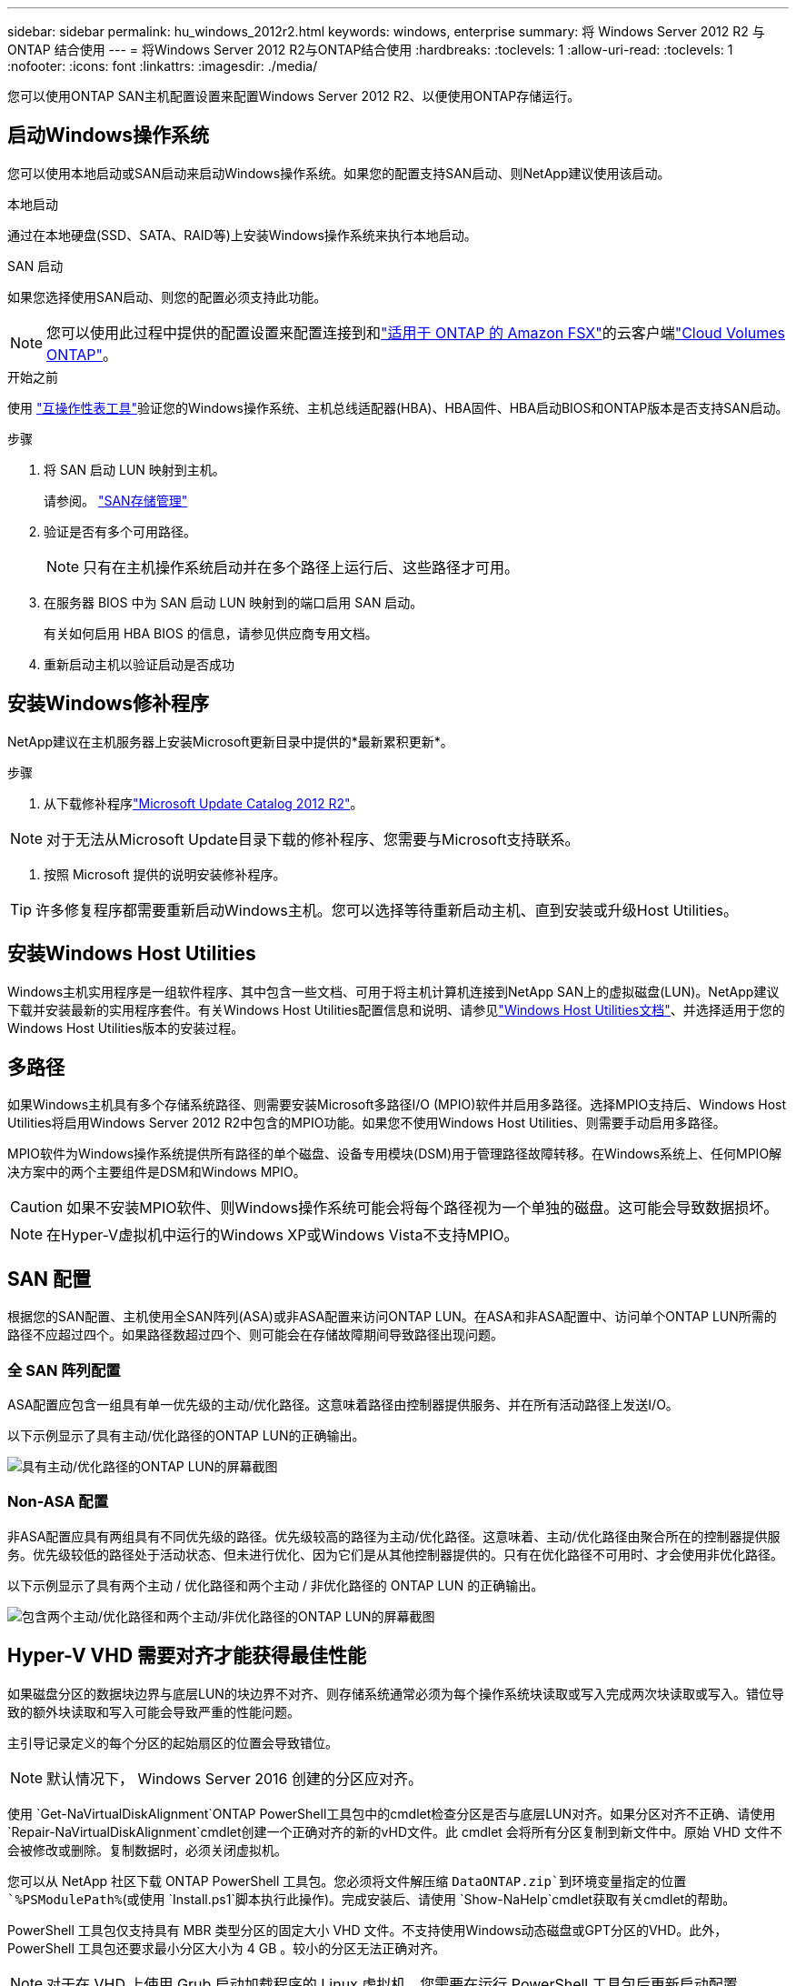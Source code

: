 ---
sidebar: sidebar 
permalink: hu_windows_2012r2.html 
keywords: windows, enterprise 
summary: 将 Windows Server 2012 R2 与 ONTAP 结合使用 
---
= 将Windows Server 2012 R2与ONTAP结合使用
:hardbreaks:
:toclevels: 1
:allow-uri-read: 
:toclevels: 1
:nofooter: 
:icons: font
:linkattrs: 
:imagesdir: ./media/


[role="lead"]
您可以使用ONTAP SAN主机配置设置来配置Windows Server 2012 R2、以便使用ONTAP存储运行。



== 启动Windows操作系统

您可以使用本地启动或SAN启动来启动Windows操作系统。如果您的配置支持SAN启动、则NetApp建议使用该启动。

[role="tabbed-block"]
====
.本地启动
--
通过在本地硬盘(SSD、SATA、RAID等)上安装Windows操作系统来执行本地启动。

--
.SAN 启动
--
如果您选择使用SAN启动、则您的配置必须支持此功能。


NOTE: 您可以使用此过程中提供的配置设置来配置连接到和link:https://docs.netapp.com/us-en/cloud-manager-fsx-ontap/index.html["适用于 ONTAP 的 Amazon FSX"^]的云客户端link:https://docs.netapp.com/us-en/cloud-manager-cloud-volumes-ontap/index.html["Cloud Volumes ONTAP"^]。

.开始之前
使用 https://mysupport.netapp.com/matrix/#welcome["互操作性表工具"^]验证您的Windows操作系统、主机总线适配器(HBA)、HBA固件、HBA启动BIOS和ONTAP版本是否支持SAN启动。

.步骤
. 将 SAN 启动 LUN 映射到主机。
+
请参阅。 link:https://docs.netapp.com/us-en/ontap/san-management/index.html["SAN存储管理"^]

. 验证是否有多个可用路径。
+

NOTE: 只有在主机操作系统启动并在多个路径上运行后、这些路径才可用。

. 在服务器 BIOS 中为 SAN 启动 LUN 映射到的端口启用 SAN 启动。
+
有关如何启用 HBA BIOS 的信息，请参见供应商专用文档。

. 重新启动主机以验证启动是否成功


--
====


== 安装Windows修补程序

NetApp建议在主机服务器上安装Microsoft更新目录中提供的*最新累积更新*。

.步骤
. 从下载修补程序link:https://www.catalog.update.microsoft.com/Search.aspx?q=Update+Windows+Server+2012_R2["Microsoft Update Catalog 2012 R2"^]。



NOTE: 对于无法从Microsoft Update目录下载的修补程序、您需要与Microsoft支持联系。

. 按照 Microsoft 提供的说明安装修补程序。



TIP: 许多修复程序都需要重新启动Windows主机。您可以选择等待重新启动主机、直到安装或升级Host Utilities。



== 安装Windows Host Utilities

Windows主机实用程序是一组软件程序、其中包含一些文档、可用于将主机计算机连接到NetApp SAN上的虚拟磁盘(LUN)。NetApp建议下载并安装最新的实用程序套件。有关Windows Host Utilities配置信息和说明、请参见link:https://docs.netapp.com/us-en/ontap-sanhost/hu_wuhu_71_rn.html["Windows Host Utilities文档"]、并选择适用于您的Windows Host Utilities版本的安装过程。



== 多路径

如果Windows主机具有多个存储系统路径、则需要安装Microsoft多路径I/O (MPIO)软件并启用多路径。选择MPIO支持后、Windows Host Utilities将启用Windows Server 2012 R2中包含的MPIO功能。如果您不使用Windows Host Utilities、则需要手动启用多路径。

MPIO软件为Windows操作系统提供所有路径的单个磁盘、设备专用模块(DSM)用于管理路径故障转移。在Windows系统上、任何MPIO解决方案中的两个主要组件是DSM和Windows MPIO。


CAUTION: 如果不安装MPIO软件、则Windows操作系统可能会将每个路径视为一个单独的磁盘。这可能会导致数据损坏。


NOTE: 在Hyper-V虚拟机中运行的Windows XP或Windows Vista不支持MPIO。



== SAN 配置

根据您的SAN配置、主机使用全SAN阵列(ASA)或非ASA配置来访问ONTAP LUN。在ASA和非ASA配置中、访问单个ONTAP LUN所需的路径不应超过四个。如果路径数超过四个、则可能会在存储故障期间导致路径出现问题。



=== 全 SAN 阵列配置

ASA配置应包含一组具有单一优先级的主动/优化路径。这意味着路径由控制器提供服务、并在所有活动路径上发送I/O。

以下示例显示了具有主动/优化路径的ONTAP LUN的正确输出。

image::asa.png[具有主动/优化路径的ONTAP LUN的屏幕截图]



=== Non-ASA 配置

非ASA配置应具有两组具有不同优先级的路径。优先级较高的路径为主动/优化路径。这意味着、主动/优化路径由聚合所在的控制器提供服务。优先级较低的路径处于活动状态、但未进行优化、因为它们是从其他控制器提供的。只有在优化路径不可用时、才会使用非优化路径。

以下示例显示了具有两个主动 / 优化路径和两个主动 / 非优化路径的 ONTAP LUN 的正确输出。

image::nonasa.png[包含两个主动/优化路径和两个主动/非优化路径的ONTAP LUN的屏幕截图]



== Hyper-V VHD 需要对齐才能获得最佳性能

如果磁盘分区的数据块边界与底层LUN的块边界不对齐、则存储系统通常必须为每个操作系统块读取或写入完成两次块读取或写入。错位导致的额外块读取和写入可能会导致严重的性能问题。

主引导记录定义的每个分区的起始扇区的位置会导致错位。


NOTE: 默认情况下， Windows Server 2016 创建的分区应对齐。

使用 `Get-NaVirtualDiskAlignment`ONTAP PowerShell工具包中的cmdlet检查分区是否与底层LUN对齐。如果分区对齐不正确、请使用 `Repair-NaVirtualDiskAlignment`cmdlet创建一个正确对齐的新的vHD文件。此 cmdlet 会将所有分区复制到新文件中。原始 VHD 文件不会被修改或删除。复制数据时，必须关闭虚拟机。

您可以从 NetApp 社区下载 ONTAP PowerShell 工具包。您必须将文件解压缩 `DataONTAP.zip`到环境变量指定的位置 `%PSModulePath%`(或使用 `Install.ps1`脚本执行此操作)。完成安装后、请使用 `Show-NaHelp`cmdlet获取有关cmdlet的帮助。

PowerShell 工具包仅支持具有 MBR 类型分区的固定大小 VHD 文件。不支持使用Windows动态磁盘或GPT分区的VHD。此外， PowerShell 工具包还要求最小分区大小为 4 GB 。较小的分区无法正确对齐。


NOTE: 对于在 VHD 上使用 Grub 启动加载程序的 Linux 虚拟机，您需要在运行 PowerShell 工具包后更新启动配置。



=== 使用PowerShell工具包更正MBR对齐后、重新安装适用于Linux子系统的GRUB

在使用 Grub 启动加载程序的 Linux 子操作系统上使用 PowerShell 工具包对磁盘运行 `mbralign` 以更正 MBR 对齐后，您必须重新安装 Grub 以确保子操作系统正确启动。

.关于此任务
已对虚拟机的 VHD 文件完成 PowerShell 工具包 cmdlet 。此过程仅适用于使用GRUB启动Loader和的Linux子操作系统 `SystemRescueCd`。

.步骤
. 为虚拟机挂载正确版本的 Linux 安装 CD 中磁盘 1 的 ISO 映像。
. 在 Hyper-V Manager 中打开虚拟机的控制台。
. 如果VM正在运行并在GRUB屏幕上被冻结，请单击显示区域以确保它处于活动状态，然后选择*Ctrl-Alt-Delete*工具栏图标以重新启动VM。如果虚拟机未运行，请启动它，然后立即单击显示区域以确保其处于活动状态。
. 一旦看到 VMware BIOS 启动屏幕，请按一次 * Esc * 键。此时将显示启动菜单。
. 在启动菜单中，选择 * CD-ROM * 。
. 在 Linux 启动屏幕中，输入： `Linux rescue`
. 采用 Anaconda/red 配置屏幕的默认值。网络连接是可选的。
. 输入 `grub` 以启动 Grub
. 如果此VM中只有一个虚拟磁盘、或者如果有多个磁盘且第一个磁盘是启动磁盘、请运行以下GRUB命令：
+
[listing]
----
root (hd0,0)
setup (hd0)
quit
----
+
如果虚拟机中有多个虚拟磁盘、并且启动磁盘不是第一个磁盘、或者您要通过从错位的备份vHD启动来修复GRUB、请输入以下命令以确定启动磁盘：

+
[listing]
----
find /boot/grub/stage1
----
+
然后运行以下命令：

+
[listing]
----
root (boot_disk,0)
setup (boot_disk)
quit
----
+

NOTE: 在中 `setup (boot_disk)`， `boot_disk`是引导磁盘的实际磁盘标识符的占位符。



. 按 * Ctrl-D* 退出。
+
Linux 应急功能将关闭，然后重新启动。





== 建议设置

在使用FC的系统上选择MPIO时、Host Utilities安装程序会为Emulex和QLogic FC HBA设置所需的超时值。

[role="tabbed-block"]
====
.Emulex FC
--
Emulex FC HBA的超时值：

[cols="2*"]
|===
| 属性类型 | 属性值 


| LinkTimeOut | 1. 


| 节点超时 | 10 
|===
--
.QLogic FC
--
QLogic FC HBA的超时值：

[cols="2*"]
|===
| 属性类型 | 属性值 


| LinkDownTimeOut | 1. 


| PortDownRetransCount | 10 
|===
--
====

NOTE: 有关建议设置的详细信息，请参阅link:hu_wuhu_hba_settings.html["配置Windows Host Utilities的注册表设置"]。



== 已知问题

运行ONTAP版本的Windows Server 2012 R2没有已知问题。
